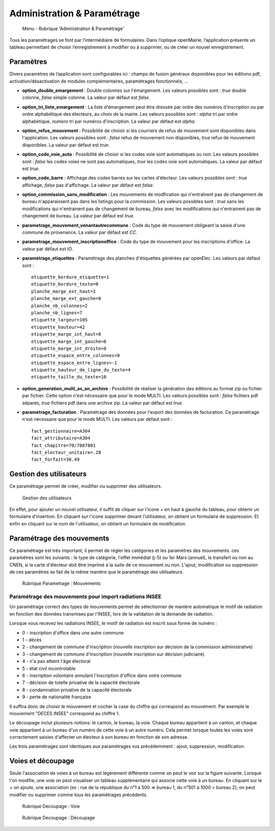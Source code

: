.. _administration_parametrage:

############################
Administration & Paramétrage
############################

.. figure:: a_menu-rubrik-administration.png

   Menu - Rubrique 'Administration & Paramétrage'

Tous les paramétrages se font par l’intermédiaire de formulaires. Dans
l’optique openMairie, l’application présente un tableau permettant de choisir
l’enregistrement à modifier ou à supprimer, ou de créer un nouvel
enregistrement.


.. _administration_parametres:

Paramètres
==========

Divers paramètres de l’application sont configurables ici : champs de fusion généraux disponibles pour les éditions pdf, activation/désactivation de modules complémentaires, paramétrages fonctionnels, ...


* **option_double_emargement** : Double colonnes sur l'émargement. Les valeurs possibles sont : *true* double colonne, *false* simple colonne. La valeur par défaut est *false*.

* **option_tri_liste_emargement** : La liste d'émargement peut être dressée par ordre des numéros d'inscription ou par ordre alphabétique des électeurs, au choix de la mairie. Les valeurs possibles sont : *alpha* tri par ordre alphabétique, *numero* tri par numéros d'inscription. La valeur par défaut est *alpha*.

* **option_refus_mouvement** : Possibilité de choisir si les courriers de refus de mouvement sont disponibles dans l'application. Les valeurs possibles sont : *false* refus de mouvement non disponibles, *true* refus de mouvement disponibles. La valeur par défaut est *true*.

* **option_code_voie_auto** : Possibilité de choisir si les codes voie sont automatiques ou non. Les valeurs possibles sont : *false* les codes voies ne sont pas automatiques, *true* les codes voie sont automatiques. La valeur par défaut est *true*.

* **option_code_barre** : Affichage des codes barres sur les cartes d'électeur. Les valeurs possibles sont : *true* affichage, *false* pas d'affichage. La valeur par défaut est *false*.

* **option_commission_sans_modification** : Les mouvements de modfication qui n'entraînent pas de changement de bureau n'apparaissent pas dans les listings pour la commission. Les valeurs possibles sont : *true* sans les modifications qui n'entrainent pas de changement de bureau, *false* avec les modifications qui n'entrainent pas de changement de bureau. La valeur par défaut est *true*.

* **parametrage_mouvement_venantautrecommune** : Code du type de mouvement obligeant la saisie d'une commune de provenance. La valeur par défaut est *CC*.

* **parametrage_mouvement_inscriptionoffice** : Code du type de mouvement pour les inscriptions d'office. La valeur par défaut est *IO*.

* **parametrage_etiquettes** : Paramétrage des planches d'étiquettes générées par openElec. Les valeurs par défaut sont : ::

    etiquette_bordure_etiquette=1
    etiquette_bordure_texte=0
    planche_marge_ext_haut=1
    planche_marge_ext_gauche=0
    planche_nb_colonnes=2
    planche_nb_lignes=7
    etiquette_largeur=105
    etiquette_hauteur=42
    etiquette_marge_int_haut=8
    etiquette_marge_int_gauche=8
    etiquette_marge_int_droite=8
    etiquette_espace_entre_colonnes=0
    etiquette_espace_entre_lignes=-1
    etiquette_hauteur_de_ligne_du_texte=4
    etiquette_taille_du_texte=10

* **option_generation_multi_as_an_archive** : Possibilité de réaliser la génération des éditions au format zip ou fichier par fichier. Cette option n'est nécessaire que pour le mode MULTI. Les valeurs possibles sont : *false* fichiers pdf séparés, *true* fichiers pdf dans une archive zip. La valeur par défaut est *true*.

* **parametrage_facturation** : Paramétrage des données pour l'export des données de facturation. Ce paramétrage n'est nécessaire que pour le mode MULTI. Les valeurs par défaut sont : ::

    fact_gestionnaire=A304
    fact_attributaire=A304
    fact_chapitre=70/7087801
    fact_electeur_unitaire=.28
    fact_forfait=30.49

.. _administration_utilisateurs:

Gestion des utilisateurs
========================

Ce paramétrage permet de créer, modifier ou supprimer des utilisateurs.

.. figure:: a_parametrage_utilisateurs.png

    Gestion des utilisateurs

En effet, pour ajouter un nouvel utilisateur, il suffit de cliquer sur
l'icone + en haut à gauche du tableau, pour obtenir un formulaire
d'insertion. En cliquant sur l'icone supprimer devant l'utilisateur,
on obtient un formulaire de suppression. Et enfin en cliquant sur le
nom de l'utilisateur, on obtient un formulaire de modification.

.. _administration_param_mouvements:

Paramétrage des mouvements
==========================

Ce paramétrage est très important, il permet de régler les catégories et les
paramètres des mouvements. ces paramètres sont les suivants : le type de
catégorie, l'effet immédiat (j-5) ou 1er Mars (annuel), le transfert ou
non au CNEN, si la carte d'électeur doit être imprimé à la suite de ce
mouvement ou non. L'ajout, modification ou suppression de ces paramètres se
fait de la même manière que le paramétrage des utilisateurs.

.. figure:: a_parametrage_mouvements.png

    Rubrique Parametrage : Mouvements

Paramétrage des mouvements pour import radiations INSEE
-------------------------------------------------------

Un paramétrage correct des types de mouvements permet de sélectionner de manière automatique le motif de radiation
en fonction des données transmises par l'INSEE, lors de la validation de la demande de radiation.

Lorsque vous recevez les radiations INSEE, le motif de radiation est inscrit sous forme de numéro :

* 0 - inscription d'office dans une autre commune
* 1 - décès
* 2 - changement de commune d'inscription (nouvelle inscription sur décision de la commission administrative)
* 3 - changement de commune d'inscription (nouvelle inscription sur décision judiciaire)
* 4 - n'a pas atteint l'âge électoral
* 5 - état civil incontrolable
* 6 - inscription volontaire annulant l'inscription d'office dans votre commune
* 7 - décision de tutelle privative de la capacité électorale
* 8 - condamnation privative de la capacité électorale
* 9 - perte de nationalité française

Il suffira donc de choisir le mouvement et cocher la case du chiffre qui correspond au mouvement. Par exemple
le mouvement "DECES INSEE" correspond au chiffre 1.



Le découpage inclut plusieurs notions: le canton, le bureau, la voie.
Chaque bureau appartient à un canton, et chaque voie appartient à un bureau
d'un numéro de cette voie à un autre numéro. Cela permet lorsque toutes les
voies sont correctement saisies d'affecter un électeur à son bureau en
fonction de son adresse.

Les trois paramétrages sont identiques aux paramétrages vus précédemment :
ajout, suppression, modification.

.. _administration_voies:

Voies et découpage
==================

Seule l'association de voies à un bureau est légèrement différente comme on
peut le voir sur la figure suivante. Lorsque l'on modifie, une voie on peut
visualiser un tableau supplémentaire qui associe cette voie à un bureau.
En cliquant sur le + on ajoute, une association (ex : rue de la république
du n°1 à 500 => bureau 1, du n°501 à 1000 > bureau 2), on peut modifier ou
supprimer comme tous les paramétrages précédents.

.. figure:: a_decoupage_voie.png

    Rubrique Decoupage : Voie


.. figure:: a_decoupage_voie_affection_bureau.png

    Rubrique Decoupage : Découpage
